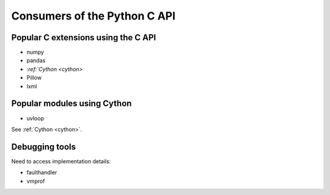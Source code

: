 .. _consumers:

+++++++++++++++++++++++++++++
Consumers of the Python C API
+++++++++++++++++++++++++++++

Popular C extensions using the C API
====================================

* numpy
* pandas
* :`ref:`Cython <cython>`
* Pillow
* lxml

Popular modules using Cython
============================

* uvloop

See :ref:`Cython <cython>`.

.. _debug-tools:

Debugging tools
===============

Need to access implementation details:

* faulthandler
* vmprof
